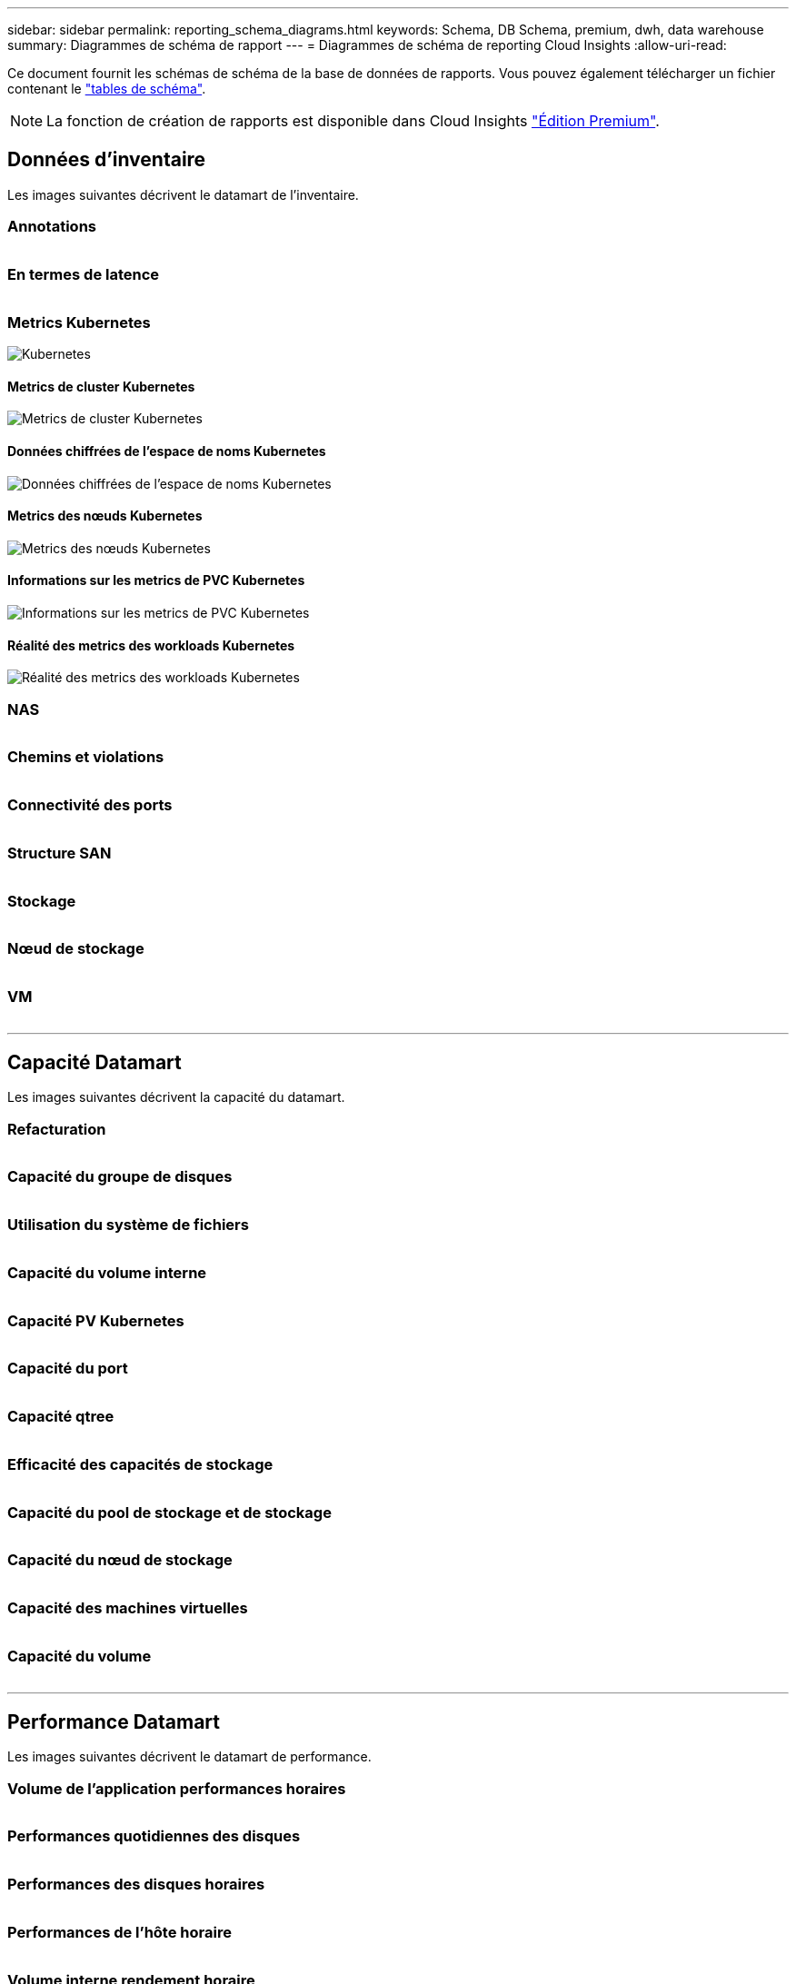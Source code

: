 ---
sidebar: sidebar 
permalink: reporting_schema_diagrams.html 
keywords: Schema, DB Schema, premium, dwh, data warehouse 
summary: Diagrammes de schéma de rapport 
---
= Diagrammes de schéma de reporting Cloud Insights
:allow-uri-read: 


[role="lead"]
Ce document fournit les schémas de schéma de la base de données de rapports. Vous pouvez également télécharger un fichier contenant le link:ci_reporting_database_schema.pdf["tables de schéma"].


NOTE: La fonction de création de rapports est disponible dans Cloud Insights link:concept_subscribing_to_cloud_insights.html["Édition Premium"].



== Données d'inventaire

Les images suivantes décrivent le datamart de l'inventaire.



=== Annotations

image:annotations.png[""]



=== En termes de latence

image:apps_annot.png[""]



=== Metrics Kubernetes

image:k8s_schema.jpg["Kubernetes"]



==== Metrics de cluster Kubernetes

image:k8s_cluster_metrics_fact.jpg["Metrics de cluster Kubernetes"]



==== Données chiffrées de l'espace de noms Kubernetes

image:k8s_namespace_metrics_fact.jpg["Données chiffrées de l'espace de noms Kubernetes"]



==== Metrics des nœuds Kubernetes

image:k8s_node_metrics_fact.jpg["Metrics des nœuds Kubernetes"]



==== Informations sur les metrics de PVC Kubernetes

image:k8s_pvc_metrics_fact.jpg["Informations sur les metrics de PVC Kubernetes"]



==== Réalité des metrics des workloads Kubernetes

image:k8s_workload_metrics_fact.jpg["Réalité des metrics des workloads Kubernetes"]



=== NAS

image:nas.png[""]



=== Chemins et violations

image:logical.png[""]



=== Connectivité des ports

image:connectivity.png[""]



=== Structure SAN

image:fabric.png[""]



=== Stockage

image:storage.png[""]



=== Nœud de stockage

image:storage_node.png[""]



=== VM

image:vm.png[""]

'''


== Capacité Datamart

Les images suivantes décrivent la capacité du datamart.



=== Refacturation

image:Chargeback_Fact.png[""]



=== Capacité du groupe de disques

image:Disk_Group_Capacity.png[""]



=== Utilisation du système de fichiers

image:fs_util.png[""]



=== Capacité du volume interne

image:Internal_Volume_Capacity_Fact.png[""]



=== Capacité PV Kubernetes

image:k8s_pvc_capacity_fact.jpg[""]



=== Capacité du port

image:ports.png[""]



=== Capacité qtree

image:Qtree_Capacity_Fact.png[""]



=== Efficacité des capacités de stockage

image:efficiency.png[""]



=== Capacité du pool de stockage et de stockage

image:Storage_and_Storage_Pool_Capacity_Fact.png[""]



=== Capacité du nœud de stockage

image:Storage_Node_Capacity_Fact.jpg[""]



=== Capacité des machines virtuelles

image:VM_Capacity_Fact.png[""]



=== Capacité du volume

image:Volume_Capacity.png[""]

'''


== Performance Datamart

Les images suivantes décrivent le datamart de performance.



=== Volume de l'application performances horaires

image:application_performance_fact.jpg[""]



=== Performances quotidiennes des disques

image:disk_daily_performance_fact.png[""]



=== Performances des disques horaires

image:disk_hourly_performance_fact.png[""]



=== Performances de l'hôte horaire

image:host_performance_fact.jpg[""]



=== Volume interne rendement horaire

image:internal_volume_performance_fact.jpg[""]



=== Volume interne Performance quotidienne

image:internal_volume_daily_performance_fact.jpg[""]



=== Performances quotidiennes des qtrees

image:QtreeDailyPerformanceFact.png[""]



=== Performances quotidiennes du nœud de stockage

image:storage_node_daily_performance_fact.jpg[""]



=== Performances du nœud de stockage horaire

image:storage_node_hourly_performance_fact.jpg[""]



=== Changer les performances horaires de l'hôte

image:switch_performance_for_host_hourly_fact.png[""]



=== Changer les performances horaires pour le port

image:switch_performance_for_port_hourly_fact.png[""]



=== Changez les performances horaires pour le stockage

image:switch_performance_for_storage_hourly_fact.png[""]



=== Changez les performances horaires pour les bandes

image:switch_performance_for_tape_hourly_fact.png[""]



=== Performances des machines virtuelles

image:vm_hourly_performance_fact.png[""]



=== Performances quotidiennes des machines virtuelles pour l'hôte

image:vm_daily_performance_fact.png[""]



=== Performances des machines virtuelles horaires pour l'hôte

image:vm_hourly_performance_fact.png[""]



=== Performances quotidiennes des machines virtuelles pour l'hôte

image:vm_daily_performance_fact.png[""]



=== Performances des machines virtuelles horaires pour l'hôte

image:vm_hourly_performance_fact.png[""]



=== Performances quotidiennes des VMDK

image:vmdk_daily_performance_fact.png[""]



=== Performances VMDK à l'heure

image:vmdk_hourly_performance_fact.png[""]



=== Volume – rendement horaire

image:volume_performance_fact.jpg[""]



=== Volume performances quotidiennes

image:volume_daily_performance_fact.jpg[""]

